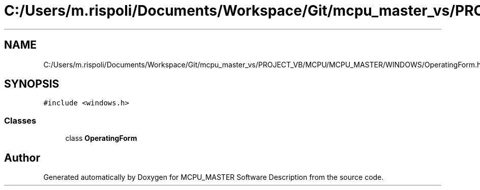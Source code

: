 .TH "C:/Users/m.rispoli/Documents/Workspace/Git/mcpu_master_vs/PROJECT_VB/MCPU/MCPU_MASTER/WINDOWS/OperatingForm.h" 3 "Fri Dec 15 2023" "MCPU_MASTER Software Description" \" -*- nroff -*-
.ad l
.nh
.SH NAME
C:/Users/m.rispoli/Documents/Workspace/Git/mcpu_master_vs/PROJECT_VB/MCPU/MCPU_MASTER/WINDOWS/OperatingForm.h
.SH SYNOPSIS
.br
.PP
\fC#include <windows\&.h>\fP
.br

.SS "Classes"

.in +1c
.ti -1c
.RI "class \fBOperatingForm\fP"
.br
.in -1c
.SH "Author"
.PP 
Generated automatically by Doxygen for MCPU_MASTER Software Description from the source code\&.
